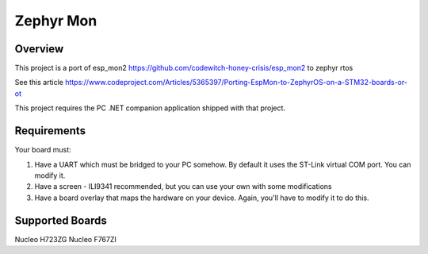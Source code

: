 .. _zephyr-mon:

Zephyr Mon
######

Overview
********

This project is a port of esp_mon2 https://github.com/codewitch-honey-crisis/esp_mon2 to zephyr rtos

See this article https://www.codeproject.com/Articles/5365397/Porting-EspMon-to-ZephyrOS-on-a-STM32-boards-or-ot

This project requires the PC .NET companion application shipped with that project.

.. _zephyr-mon-requirements:

Requirements
************

Your board must:

#. Have a UART which must be bridged to your PC somehow. By default it uses the ST-Link virtual COM port. You can modify it.
#. Have a screen - ILI9341 recommended, but you can use your own with some modifications
#. Have a board overlay that maps the hardware on your device. Again, you'll have to modify it to do this.

Supported Boards
*************
Nucleo H723ZG
Nucleo F767ZI